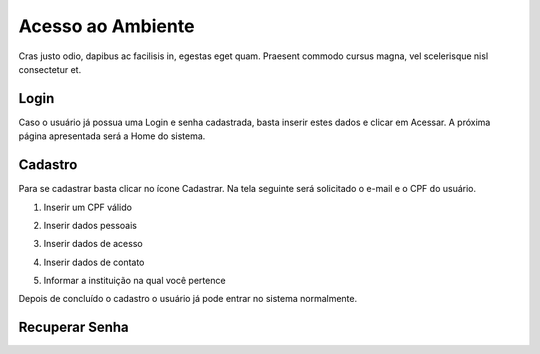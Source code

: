 .. _access:

Acesso ao Ambiente
==================

Cras justo odio, dapibus ac facilisis in, egestas eget quam. Praesent commodo cursus magna, vel scelerisque nisl consectetur et. 

.. _login:

Login
-----

Caso o usuário já possua uma Login e senha cadastrada, basta inserir estes dados e clicar em Acessar. A próxima página apresentada será a Home do sistema. 

.. image:: images/login-01.png

.. _cadastro:

Cadastro
--------

Para se cadastrar basta clicar no ícone Cadastrar. Na tela seguinte será solicitado o e-mail e o CPF do usuário.

1. Inserir um CPF válido

.. image:: images/cadastro-01.png

2. Inserir dados pessoais

.. image:: images/cadastro-02.png

3. Inserir dados de acesso

.. image:: images/cadastro-03.png

4. Inserir dados de contato

.. image:: images/cadastro-04.png

5. Informar a instituição na qual você pertence

.. image:: images/cadastro-05.png

Depois de concluído o cadastro o usuário já pode entrar no sistema normalmente. 

.. _recuperar_senha:

Recuperar Senha
---------------
